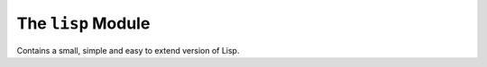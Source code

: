 The ``lisp`` Module
===================

Contains a small, simple and easy to extend version of Lisp.

